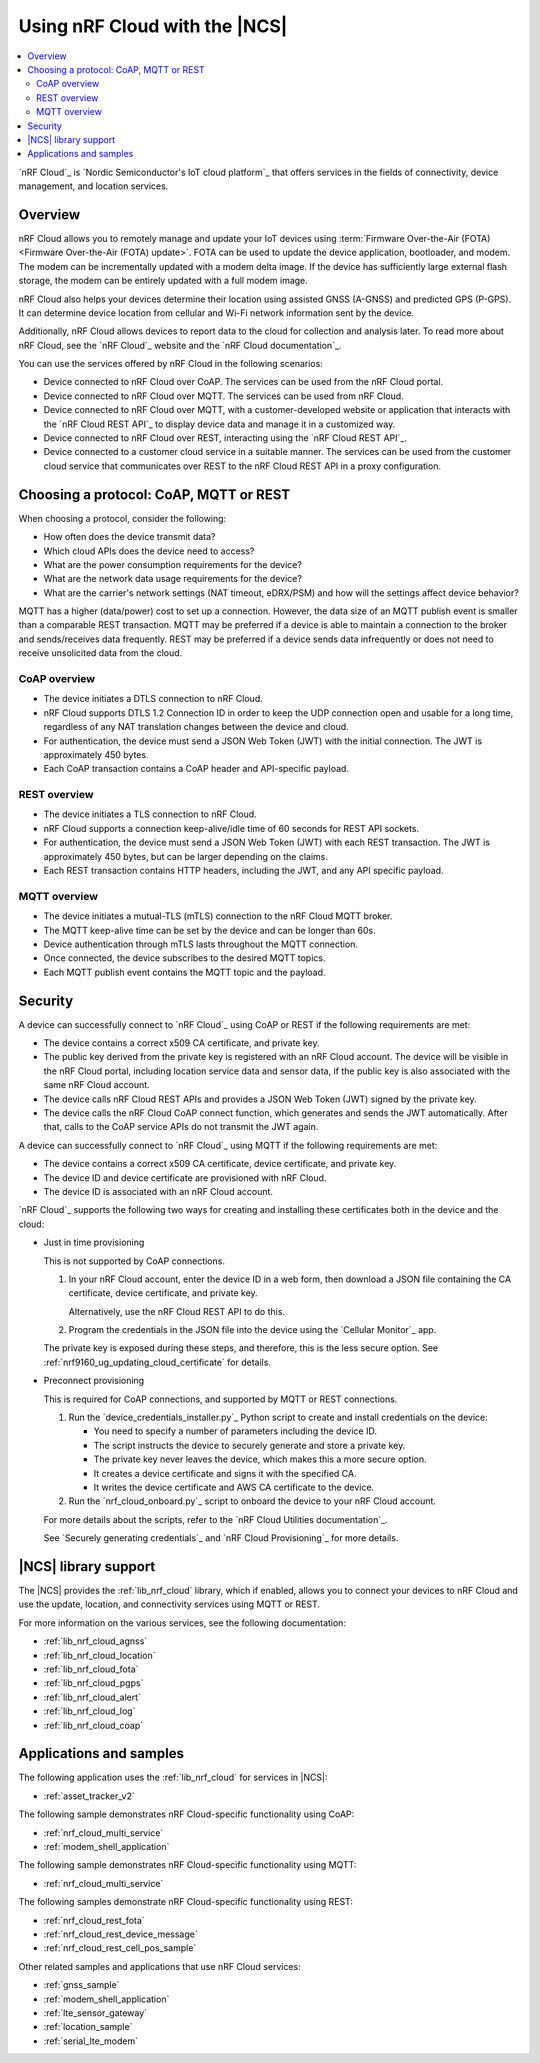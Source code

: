 .. _ug_nrf_cloud:

Using nRF Cloud with the |NCS|
##############################

.. contents::
   :local:
   :depth: 2

`nRF Cloud`_ is `Nordic Semiconductor's IoT cloud platform`_ that offers services in the fields of connectivity, device management, and location services.

Overview
********

nRF Cloud allows you to remotely manage and update your IoT devices using :term:`Firmware Over-the-Air (FOTA) <Firmware Over-the-Air (FOTA) update>`.
FOTA can be used to update the device application, bootloader, and modem.
The modem can be incrementally updated with a modem delta image.
If the device has sufficiently large external flash storage, the modem can be entirely updated with a full modem image.

nRF Cloud also helps your devices determine their location using assisted GNSS (A-GNSS) and predicted GPS (P-GPS).
It can determine device location from cellular and Wi-Fi network information sent by the device.

Additionally, nRF Cloud allows devices to report data to the cloud for collection and analysis later.
To read more about nRF Cloud, see the `nRF Cloud`_ website and the `nRF Cloud documentation`_.

You can use the services offered by nRF Cloud in the following scenarios:

* Device connected to nRF Cloud over CoAP.
  The services can be used from the nRF Cloud portal.
* Device connected to nRF Cloud over MQTT. The services can be used from nRF Cloud.
* Device connected to nRF Cloud over MQTT, with a customer-developed website or application that interacts with the `nRF Cloud REST API`_ to display device data and manage it in a customized way.
* Device connected to nRF Cloud over REST, interacting using the `nRF Cloud REST API`_.
* Device connected to a customer cloud service in a suitable manner. The services can be used from the customer cloud service that communicates over REST to the nRF Cloud REST API in a proxy configuration.

Choosing a protocol: CoAP, MQTT or REST
***************************************

When choosing a protocol, consider the following:

* How often does the device transmit data?
* Which cloud APIs does the device need to access?
* What are the power consumption requirements for the device?
* What are the network data usage requirements for the device?
* What are the carrier's network settings (NAT timeout, eDRX/PSM) and how will the settings affect device behavior?

MQTT has a higher (data/power) cost to set up a connection.  However, the data size of an MQTT publish event is smaller than a comparable REST transaction.
MQTT may be preferred if a device is able to maintain a connection to the broker and sends/receives data frequently.
REST may be preferred if a device sends data infrequently or does not need to receive unsolicited data from the cloud.

CoAP overview
=============

* The device initiates a DTLS connection to nRF Cloud.
* nRF Cloud supports DTLS 1.2 Connection ID in order to keep the UDP connection open and usable for a long time, regardless of any NAT translation changes between the device and cloud.
* For authentication, the device must send a JSON Web Token (JWT) with the initial connection.
  The JWT is approximately 450 bytes.
* Each CoAP transaction contains a CoAP header and API-specific payload.

REST overview
=============

* The device initiates a TLS connection to nRF Cloud.
* nRF Cloud supports a connection keep-alive/idle time of 60 seconds for REST API sockets.
* For authentication, the device must send a JSON Web Token (JWT) with each REST transaction.
  The JWT is approximately 450 bytes, but can be larger depending on the claims.
* Each REST transaction contains HTTP headers, including the JWT, and any API specific payload.

MQTT overview
=============

* The device initiates a mutual-TLS (mTLS) connection to the nRF Cloud MQTT broker.
* The MQTT keep-alive time can be set by the device and can be longer than 60s.
* Device authentication through mTLS lasts throughout the MQTT connection.
* Once connected, the device subscribes to the desired MQTT topics.
* Each MQTT publish event contains the MQTT topic and the payload.

Security
********

A device can successfully connect to `nRF Cloud`_ using CoAP or REST if the following requirements are met:

* The device contains a correct x509 CA certificate, and private key.
* The public key derived from the private key is registered with an nRF Cloud account.
  The device will be visible in the nRF Cloud portal, including location service data and sensor data, if the public key is also associated with the same nRF Cloud account.
* The device calls nRF Cloud REST APIs and provides a JSON Web Token (JWT) signed by the private key.
* The device calls the nRF Cloud CoAP connect function, which generates and sends the JWT automatically.
  After that, calls to the CoAP service APIs do not transmit the JWT again.

A device can successfully connect to `nRF Cloud`_ using MQTT if the following requirements are met:

* The device contains a correct x509 CA certificate, device certificate, and private key.
* The device ID and device certificate are provisioned with nRF Cloud.
* The device ID is associated with an nRF Cloud account.

`nRF Cloud`_ supports the following two ways for creating and installing these certificates both in the device and the cloud:

* Just in time provisioning

  This is not supported by CoAP connections.

  1. In your nRF Cloud account, enter the device ID in a web form, then download a JSON file containing the CA certificate, device certificate, and private key.

     Alternatively, use the nRF Cloud REST API to do this.

  #. Program the credentials in the JSON file into the device using the `Cellular Monitor`_ app.

  The private key is exposed during these steps, and therefore, this is the less secure option.
  See :ref:`nrf9160_ug_updating_cloud_certificate` for details.

* Preconnect provisioning

  This is required for CoAP connections, and supported by MQTT or REST connections.

  1. Run the `device_credentials_installer.py`_ Python script to create and install credentials on the device:

     * You need to specify a number of parameters including the device ID.
     * The script instructs the device to securely generate and store a private key.
     * The private key never leaves the device, which makes this a more secure option.
     * It creates a device certificate and signs it with the specified CA.
     * It writes the device certificate and AWS CA certificate to the device.

  #. Run the `nrf_cloud_onboard.py`_ script to onboard the device to your nRF Cloud account.

  For more details about the scripts, refer to the `nRF Cloud Utilities documentation`_.

  See `Securely generating credentials`_  and `nRF Cloud Provisioning`_ for more details.


|NCS| library support
*********************

The |NCS| provides the :ref:`lib_nrf_cloud` library, which if enabled, allows you to connect your devices to nRF Cloud and use the update, location, and connectivity services using MQTT or REST.

For more information on the various services, see the following documentation:

* :ref:`lib_nrf_cloud_agnss`
* :ref:`lib_nrf_cloud_location`
* :ref:`lib_nrf_cloud_fota`
* :ref:`lib_nrf_cloud_pgps`
* :ref:`lib_nrf_cloud_alert`
* :ref:`lib_nrf_cloud_log`
* :ref:`lib_nrf_cloud_coap`

Applications and samples
************************

The following application uses the :ref:`lib_nrf_cloud` for services in |NCS|:

* :ref:`asset_tracker_v2`

The following sample demonstrates nRF Cloud-specific functionality using CoAP:

* :ref:`nrf_cloud_multi_service`
* :ref:`modem_shell_application`

The following sample demonstrates nRF Cloud-specific functionality using MQTT:

* :ref:`nrf_cloud_multi_service`

The following samples demonstrate nRF Cloud-specific functionality using REST:

* :ref:`nrf_cloud_rest_fota`
* :ref:`nrf_cloud_rest_device_message`
* :ref:`nrf_cloud_rest_cell_pos_sample`

Other related samples and applications that use nRF Cloud services:

* :ref:`gnss_sample`
* :ref:`modem_shell_application`
* :ref:`lte_sensor_gateway`
* :ref:`location_sample`
* :ref:`serial_lte_modem`
